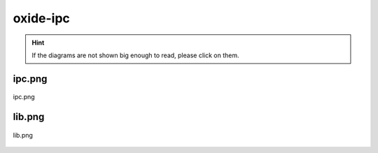 .. _docs_source_033_class_diagrams_generated_extensions_oxide-ipc:

========================================================
oxide-ipc
========================================================

.. hint:: If the diagrams are not shown big enough to read, please click on them.

ipc.png
-------------------------------------------------------------------------------------

.. figure:: ../../../../../planning/diagrams/classdg_generated/extensions/oxide-ipc/ipc.png
    :align: center
    :width: 750px

    ipc.png

lib.png
-------------------------------------------------------------------------------------

.. figure:: ../../../../../planning/diagrams/classdg_generated/extensions/oxide-ipc/lib.png
    :align: center
    :width: 750px

    lib.png

